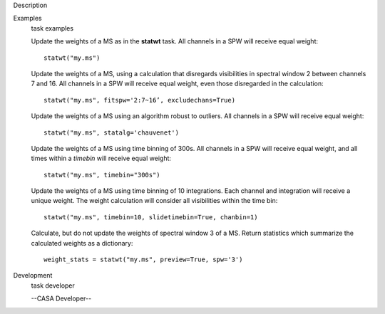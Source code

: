 

.. _Description:

Description
   

.. _Examples:

Examples
   task examples
   
   Update the weights of a MS as in the **statwt** task. All channels
   in a SPW will receive equal weight:
   
   ::
   
      statwt("my.ms")
   
    
   
   Update the weights of a MS, using a calculation that disregards
   visibilities in spectral window 2 between channels 7 and 16. All
   channels in a SPW will receive equal weight, even those
   disregarded in the calculation:
   
   ::
   
      statwt("my.ms", fitspw='2:7~16’, excludechans=True)
   
    
   
   Update the weights of a MS using an algorithm robust to outliers.
   All channels in a SPW will receive equal weight:
   
   ::
   
      statwt("my.ms", statalg='chauvenet')
   
    
   
   Update the weights of a MS using time binning of 300s. All
   channels in a SPW will receive equal weight, and all times within
   a *timebin* will receive equal weight:
   
   ::
   
      statwt("my.ms", timebin="300s")
   
    
   
   Update the weights of a MS using time binning of 10 integrations.
   Each channel and integration will receive a unique weight. The
   weight calculation will consider all visibilities within the time
   bin:
   
   ::
   
      statwt("my.ms", timebin=10, slidetimebin=True, chanbin=1)
   
    
   
   Calculate, but do not update the weights of spectral window 3 of a
   MS. Return statistics which summarize the calculated weights as a
   dictionary:
   
   ::
   
      weight_stats = statwt("my.ms", preview=True, spw='3')
   

.. _Development:

Development
   task developer
   
   --CASA Developer--
   
   